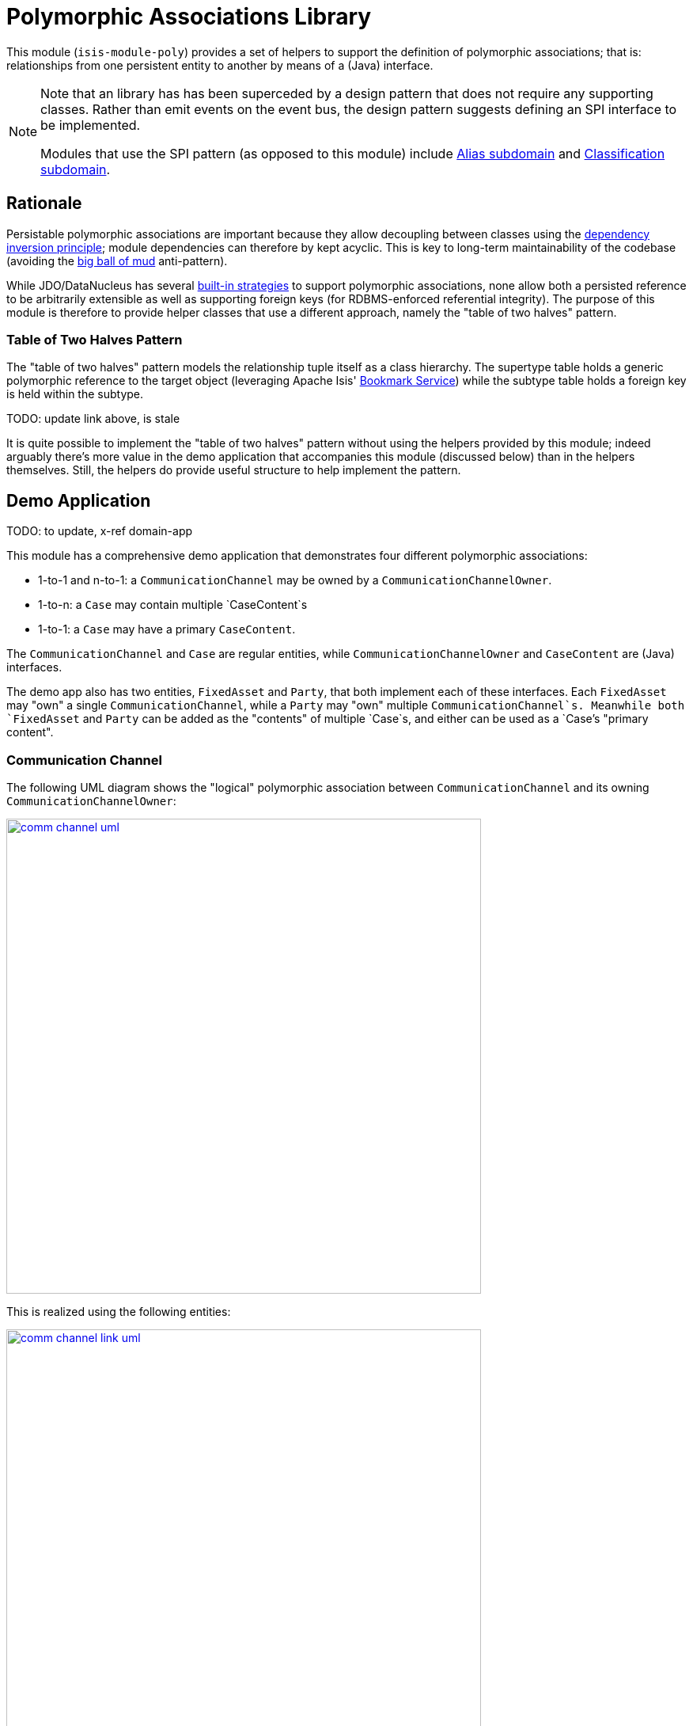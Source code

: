 [[lib-poly]]
= Polymorphic Associations Library
:_basedir: ../../../
:_imagesdir: images/


This module (`isis-module-poly`) provides a set of helpers to support the definition of polymorphic associations; that is: relationships from one persistent entity to another by means of a (Java) interface.

[NOTE]
====
Note that an library has has been superceded by a design pattern that does not require any supporting classes.
Rather than emit events on the event bus, the design pattern suggests defining an SPI interface to be implemented.

Modules that use the SPI pattern (as opposed to this module) include xref:../dom/alias/dom-alias.adoc#[Alias subdomain] and  xref:../dom/classification/dom-classification.adoc#[Classification subdomain].
====



== Rationale

Persistable polymorphic associations are important because they allow decoupling between classes using the link:http://en.wikipedia.org/wiki/Dependency_inversion_principle[dependency inversion principle]; module dependencies can therefore by kept acyclic.
This is key to long-term maintainability of the codebase (avoiding the link:http://en.wikipedia.org/wiki/Big_ball_of_mud[big ball of mud] anti-pattern).

While JDO/DataNucleus has several link:http://www.datanucleus.org/products/datanucleus/jdo/orm/interfaces.html[built-in strategies] to support polymorphic associations, none allow both a persisted reference to be arbitrarily extensible as well as supporting foreign keys (for RDBMS-enforced referential integrity).
The purpose of this module is therefore to provide helper classes that use a different approach, namely the "table of two halves" pattern.


=== Table of Two Halves Pattern

The "table of two halves" pattern models the relationship tuple itself as a class hierarchy.
The supertype table holds a generic polymorphic reference to the target object (leveraging Apache Isis' link:http://isis.apache.org/reference/services/bookmark-service.html[Bookmark Service]) while the subtype table holds a foreign key is held within the subtype.

TODO: update link above, is stale

It is quite possible to implement the "table of two halves" pattern without using the helpers provided by this module; indeed arguably there's more value in the demo application that accompanies this module (discussed below) than in the helpers themselves.
Still, the helpers do provide useful structure to help implement the pattern.



== Demo Application

TODO: to update, x-ref domain-app

This module has a comprehensive demo application that demonstrates four different polymorphic associations:

* 1-to-1 and n-to-1: a `CommunicationChannel` may be owned by a `CommunicationChannelOwner`.
* 1-to-n: a `Case` may contain multiple `CaseContent`s
* 1-to-1: a `Case` may have a primary `CaseContent`.

The `CommunicationChannel` and `Case` are regular entities, while `CommunicationChannelOwner` and `CaseContent` are (Java) interfaces.

The demo app also has two entities, `FixedAsset` and `Party`, that both implement each of these interfaces.
Each `FixedAsset` may "own" a single `CommunicationChannel`, while a `Party` may "own" multiple `CommunicationChannel`s.
Meanwhile both `FixedAsset` and `Party` can be added as the "contents" of multiple `Case`s, and either can be used as a `Case`'s "primary content".


=== Communication Channel

The following UML diagram shows the "logical" polymorphic association between `CommunicationChannel` and its owning
`CommunicationChannelOwner`:

image::{_imagesdir}comm-channel-uml.png[width="600px",link="{_imagesdir}comm-channel-uml.png"]


This is realized using the following entities:

image::{_imagesdir}comm-channel-link-uml.png[width="600px",link="{_imagesdir}comm-channel-link-uml.png"]

Here the `CommunicationChannelOwnerLink` is a persistent entity that has subtypes for each of the implementations of the `CommunicationChannelOwner` interface, namely `CommunicationChannelOwnerLinkForFixedAsset` and `CommunicationChannelOwnerLinkForParty`.
This inheritance hierarchy can be persisted using any of the [standard strategies](http://www.datanucleus.org/products/datanucleus/jdo/orm/inheritance.html) supported by JDO/DataNucleus.


In the demo application the link:http://www.datanucleus.org/products/datanucleus/jdo/orm/inheritance.html#newtable[NEW_TABLE] strategy is used, giving rise to these tables:

image::{_imagesdir}comm-channel-rdbms.png[width="600px",link="{_imagesdir}comm-channel-rdbms.png"]


=== Case Contents

The following UML diagram shows the (two) "logical" polymorphic assocations between `Case` and its `CaseContent`s:

image::{_imagesdir}case-content-uml.png[width="600px",link="{_imagesdir}case-content-uml.png"]


Note how `Case` actually has _two_ polymorphic associations: a 1:n to its "contents", and a 1:1 to its "primary content".

This is realized using the following entities:

image::{_imagesdir}case-content-link-uml.png[width="600px",link="{_imagesdir}case-content-link-uml.png"]


Here the `CaseContentLink` is a persistent entity that (as for communication channels) has subtypes for each of the implementations of the `CaseContent` interface.
But because `Case` actually has two associations to `CaseContent`, there is also a further `CasePrimaryContentLink` persistent entity, again with subtypes.

In the demo application the link:http://www.datanucleus.org/products/datanucleus/jdo/orm/inheritance.html#newtable[NEW_TABLE] strategy is used for both, giving rise to these tables for the "case content" association:

image::{_imagesdir}case-content-contents-rdbms.png[width="600px",link="{_imagesdir}case-content-contents-rdbms.png"]


and also to these for the "primary content" association:

image::{_imagesdir}case-content-primary-rdbms.png[width="600px",link="{_imagesdir}case-content-primary-rdbms.png"]



== Screenshots

[NOTE]
====
The screenshots below *do* demonstrate the functionality of this module, but are out of date in that they are taken from the original isisaddons/incodehq module (prior to being amalgamated into the incode-platform).
====

The screenshots below show the demo app's usage of the _poly_ module.
We start by installing some fixture data:

image::{_imagesdir}010-install-fixtures.png[width="600px",link="{_imagesdir}010-install-fixtures.png"]


This sets up 3 parties, 3 fixed assets which between them have 9 communication channels.
There are also 3 cases and the parties and fixed assets are variously contained within.
This is summarized on the home page:

image::{_imagesdir}020-dashboard.png[width="600px",link="{_imagesdir}020-dashboard.png"]


If we navigate to the `Party` entity, we can see that it shows a collection of `CommunicationChannel`s that the party owns, and also a collection of the `Case`s within which the party is contained:

image::{_imagesdir}030-party.png[width="600px",link="{_imagesdir}030-party.png"]



The `FixedAsset` entity is similar in that it also has a collection of `Case`s.
However, in our demo app we have a business rule that the fixed asset can own only a single `CommunicationChannel`.

image::{_imagesdir}040-fixed-asset.png[width="600px",link="{_imagesdir}040-fixed-asset.png"]


On the `Party` entity we can add (and remove) `CommunicationChannel`s:

image::{_imagesdir}050-party-add-comm-channel.png[width="600px",link="{_imagesdir}050-party-add-comm-channel.png"]


In this demo app, because communication channels are _not_ shared by entities, this will actually create and persist the corresponding `CommunicationChannel`.


We can also add (or remove) from `Case`s:

image::{_imagesdir}060-party-add-to-case.png[width="600px",link="{_imagesdir}060-party-add-to-case.png"]


Here the rule is slightly different: the `Case` already exists and so the party is merely associated with an existing case.

From the `Case` entity's perspective, we can see its contents and also its primary content:

image::{_imagesdir}070-case.png[width="600px",link="{_imagesdir}070-case.png"]


As might be expected, we have an action to set (or clear) the primary content:

image::{_imagesdir}080-case-set-primary-contents.png[width="600px",link="{_imagesdir}080-case-set-primary-contents.png"]



== Design

TODO: update link below

The key design idea is to leverage Isis' link:http://isis.apache.org/reference/services/event-bus-service.html[event bus service] to determine which concrete subtype should be created and persisted to hold the association.

* when the association needs to be created, an event is posted to the event bus

* the subscriber updates the event with the details of the subtype to be persisted

* if no subscriber updates the event, then the association cannot be created and an exception is thrown.

The helper classes provided by this module factor out some of the boilerplate relating to this design, however there is (necessarily) quite a lot of domain-specific code.
What's important is understanding the design and how to replicate it.

The recipe for the pattern is:

.Recipe
[cols="1a,3a,3a", options="header"]
|===

| #
| Step
| Example


|1
|Create an interface for the target of the association
|
* `CommunicationChannelOwner`
* `CaseContent`


|2
|Create a persistent entity corresponding to the association
|
* `CommunicationChannelOwnerLink` +
+
for the `CommunicationChannel`/"owner" association

* `CaseContentLink` +
+
for `Case`/"contents" association

* `CasePrimaryContentLink` +
+
for `Case`/"primary content" association


|3
|Create an "instantiate event".
We suggest using a nested static class of the link entity:
|
* `CommunicationChannelOwnerLink.InstantiateEvent`
* `CaseContentLink.InstantiateEvent`
* `CasePrimaryContentLink.InstantiateEvent`


|4
|Create a corresponding repository service for that link persistent entity:
|
* `CommunicationChannelOwnerLinks`
* `CaseContentLinks`
* `CasePrimaryContentLinks`

|5
|Create a subtype for each implementation of the target interface:
|
* `CommunicationChannelOwnerLinkForFixedAsset` and `CommunicationChannelOwnerLinkForParty`
* `CaseContentLinkForFixedAsset` and `CaseContentLinkForParty`
* `CasePrimaryContentLinkForFixedAsset` and `CasePrimaryContentLinkForParty`

|6
|Create a subscriber to the event for each implementation of the target interface.
We suggest using a nested static class of the subtype.
|
* `CommunicationChannelOwnerLinkForFixedAsset.
InstantiateSubscriber` and `CommunicationChannelOwnerLinkForParty.
InstantiateSubscriber`
* `CaseContentLinkForFixedAsset.
InstantiateSubscriber` and `CaseContentLinkForParty.
InstantiateSubscriber`
* `CasePrimaryContentLinkForFixedAsset.
InstantiateSubscriber` and `CasePrimaryContentLinkForParty.
InstantiateSubscriber`

|===


== API and Usage

The module itself consist of the following classes:

* `PolymorphicAssociationLink` - an abstract class from which to derive the `*Link` entity
* `PolymorphicAssociationLink.InstantiateEvent` - a superclass for the "instantiate event"
* `PolymorphicAssociationLink.Factory` - a utility class that broadcasts the event and persists the link using the requested subtype

Let's look at each in more detail, relating back to the "communication channel owner" association in the demo app.


=== PolymorphicAssociationLink

A link is in essence a tuple between two entities.
One of these links is direct "subject"; the other is the polymorphic reference.
The `PolymorphicAssociationLink` class is intended to be used base class for all `*Link` entities (step 2 in the pattern recipe), and defines this structure:

[source,java]
----
public abstract class PolymorphicAssociationLink<
                            S, P, L extends PolymorphicAssociationLink<S, P, L>>
        implements Comparable<L> {

    protected PolymorphicAssociationLink(final String titlePattern) { ... }

    public abstract S getSubject();
    public abstract void setSubject(S subject);

    public abstract String getPolymorphicObjectType();
    public abstract void setPolymorphicObjectType(final String polymorphicObjectType);

    public abstract String getPolymorphicIdentifier();
    public abstract void setPolymorphicIdentifier(final String polymorphicIdentifier);

    public P getPolymorphicReference() { ... }
    public void setPolymorphicReference(final P polymorphicReference) { ... }

    public int compareTo(final PolymorphicAssociationLink other) { ... }
}
----


The subclass is required to implement the `subject`, `polymorphicObjectType` and the `polymorphicIdentifier` properties; these should delegate to the "concrete" properties.

For example, the `CommunicationChannelOwnerLink` looks like:

[source,java]
----
public abstract class CommunicationChannelOwnerLink
        extends PolymorphicAssociationLink<
                    CommunicationChannel, CommunicationChannelOwner,
                    CommunicationChannelOwnerLink> {

    public CommunicationChannelOwnerLink() {
        super("{polymorphicReference} owns {subject}");
    }

    public CommunicationChannel getSubject() {
        return getCommunicationChannel();
    }
    public void setSubject(final CommunicationChannel subject) {
        setCommunicationChannel(subject);
    }

    public String getPolymorphicObjectType() {
        return getOwnerObjectType();
    }
    public void setPolymorphicObjectType(final String polymorphicObjectType) {
        setOwnerObjectType(polymorphicObjectType);
    }

    public String getPolymorphicIdentifier() {
        return getOwnerIdentifier();
    }
    public void setPolymorphicIdentifier(final String polymorphicIdentifier) {
        setOwnerIdentifier(polymorphicIdentifier);
    }

    @lombok.Getter @lombok.Setter
    private CommunicationChannel communicationChannel;      // <1>

    @lombok.Getter @lombok.Setter
    private String ownerObjectType;                         // <1>

    @lombok.Getter @lombok.Setter
    private String ownerIdentifier;                         // <1>
}
----
<1> JDO persisted properties

Thus, the abstract properties defined by `PolymorphicAssociationLink` just delegate to corresponding persisted (JDO annotated) properties in `CommunicationChannelOwnerLink`.

Also note the pattern passed to the constructor; this is used to generate a title.


=== PolymorphicAssociationLink.InstantiateEvent

The `PolymorphicAssociationLink.InstantiateEvent` is the base class to derive an instantiate event type for each polymorphic association (step 3 in the pattern recipe).
Having derived event classes means that the event subscribers need only receive the exact events that they care about.

The `InstantiateEvent` has the following structure:

[source,java]
----
public abstract static class InstantiateEvent<
                                S, P, L extends PolymorphicAssociationLink<S, P, L>>
        extends java.util.EventObject {

    protected InstantiateEvent(
            final Class<L> linkType,
            final Object source,
            final S subject,
            final P polymorphicReference) { ... }

    public S getSubject() { ... }
    public P getPolymorphicReference() { ... }

    public Class<? extends L> getSubtype() { ... }
    public void setSubtype(final Class<? extends L> subtype) { ... }
}
----


Any subclass is required to take the last three parameters in its constructor; the event is instantiated reflectively by `PolymorphicAssociationLink.Factory`.

For example, the `CommunicationChannelOwnerLink.InstantiateEvent` is simply:

[source,java]
----
public static class InstantiateEvent
        extends PolymorphicAssociationLink.InstantiateEvent<
                    CommunicationChannel, CommunicationChannelOwner,
                    CommunicationChannelOwnerLink> {

    public InstantiateEvent(
            final Object source,
            final CommunicationChannel subject,
            final CommunicationChannelOwner owner) {
        super(CommunicationChannelOwnerLink.class, source, subject, owner);
    }
}
----



=== PolymorphicAssociationLink.Factory

The final class `PolymorphicAssociationLink.Factory` is responsible for broadcasting the event and then persisting the appropriate subtype for the link.
It has the following structure:

[source,java]
----
public static class Factory<S,P,L extends PolymorphicAssociationLink<S,P,L>,
                            E extends InstantiateEvent<S,P,L>> {

    public Factory(
            final Object eventSource,
            final Class<S> subjectType,
            final Class<P> polymorphicReferenceType,
            final Class<L> linkType, final Class<E> eventType) { ... }

    public void createLink(final S subject, final P polymorphicReference) { ... }

}
----


Unlike the other two classes, the factory is not subclassed.
Instead, it should be instantiated as appropriate.
Typically this will be in a repository service for the `*Link` entity (step 4 in the pattern recipe).

For example, with the communication channel example the `Factory` is instantiated in the `CommunicationChannelOwnerLinks` repository service:

[source,java]
----
public class CommunicationChannelOwnerLinks {

    PolymorphicAssociationLink.Factory<
            CommunicationChannel,
            CommunicationChannelOwner,
            CommunicationChannelOwnerLink,
            CommunicationChannelOwnerLink.InstantiateEvent> linkFactory;

    @PostConstruct
    public void init() {
        linkFactory = container.injectServicesInto(
                new PolymorphicAssociationLink.Factory<>(
                        this,
                        CommunicationChannel.class,
                        CommunicationChannelOwner.class,
                        CommunicationChannelOwnerLink.class,
                        CommunicationChannelOwnerLink.InstantiateEvent.class
                ));

    }

    public void createLink(
            final CommunicationChannel communicationChannel,
            final CommunicationChannelOwner owner) {
        linkFactory.createLink(communicationChannel, owner);
    }
}
----


Note that it is necessary to inject services into the factory (`container.injectServicesInto(...)`).


=== Completing the Pattern

The helper classes provided by this module are actually only used by the "subject" domain entity (or the containing package for said entity); steps 1 through 4 in the pattern recipe.
But what about the implementation for an entity (such as `FixedAsset`) that wishes to be used in such a polymorphic association, ie the final steps 5 and 6?

Step 5 of the pattern requires a subtype of the `*Link` entity specific to the subtype to be reference.
For example, for `FixedAsset` this looks like:

[source,java]
----
public class CommunicationChannelOwnerLinkForFixedAsset
        extends CommunicationChannelOwnerLink {

    @Override
    public void setPolymorphicReference(final CommunicationChannelOwner polyReference) {
        super.setPolymorphicReference(polyReference);
        setFixedAsset((FixedAsset) polyReference);
    }

    // JDO persisted property
    private FixedAsset fixedAsset;

}
----

where the inherited `setPolymorphicReference(...)` method is overridden to also populate the JDO persisted property (`fixedAsset` in this case).

And, finally, step 6 defines a subscriber on the instantiate event.
We recommend this is a nested static class of the `*Link` subtype, and so:

[source,java]
----
public class CommunicationChannelOwnerLinkForFixedAsset
                        extends CommunicationChannelOwnerLink {

    @DomainService(nature = NatureOfService.DOMAIN)
    public static class InstantiationSubscriber extends AbstractSubscriber {

        @Programmatic
        @Subscribe
        public void on(final CommunicationChannelOwnerLink.InstantiateEvent ev) {
            if(ev.getPolymorphicReference() instanceof FixedAsset) {
                ev.setSubtype(CommunicationChannelOwnerLinkForFixedAsset.class);
            }
        }
    }
}
----


The thing to note is that although there are quite a few steps (1 through 4, in fact) to make an association polymorphic, the steps to then reuse that polymorphic association (steps 5 and 6) are really rather trivial.



== Some quick asides

The demo application has a couple of other interesting implementation details - not to do with polymorphic associations - but noteworthy nonetheless.

=== Use of event bus for cascade delete

With the `Case` class there is a "case contents" and a "primary case content"; the idea being that the primary content should be one in the "contents" collection.

If the case content object that happens to be primary is dissociated from the case, then a
`CaseContentContributions.RemoveFromCaseDomainEvent` domain event is broadcast.
A subscriber listens on this to delete the primary case link:

[source,java]
----
public class CasePrimaryContentSubscriber extends AbstractSubscriber {

    @Subscribe
    public void on(final CaseContentContributions.RemoveFromCaseDomainEvent ev) {
        switch (ev.getEventPhase()) {
            case EXECUTING:
                final CasePrimaryContentLink link =
                            casePrimaryContentLinks.findByCaseAndContent(
                                                ev.getCase(), ev.getContent());
                if(link != null) {
                    container.remove(link);
                }
                break;
        }
    }
}
----



=== Contributed properties for collections of an interface type

It (currently) isn't possible to define (fully abstract) properties on interfaces, meaning that by default a collection of objects implementing an interface (eg `Case`'s "caseContents" collection) would normally only show the icon of the object; not particularly satisfactory.

However, Isis *does* support the notion of contributed properties to interfaces.
The demo application uses this trick for the "caseContents" in the `CaseContentContributions` domain service:

[source,java]
----
public class CaseContentContributions {

    @Action( semantics = SemanticsOf.SAFE )
    @ActionLayout( contributed = Contributed.AS_ASSOCIATION )
    @PropertyLayout( hidden = Where.OBJECT_FORMS )
    public String title(final CaseContent caseContent) {
        return container.titleOf(caseContent);
    }
}
----


Moreover, this trick contributes to all implementations (`FixedAsset` and `Party`).

There is however a small gotcha, in that we only want this contributed property to be viewed on tables.
The `@Property(hidden=Where.OBJECT_FORMS)` ensures that it is not shown anywhere else.


== How to configure/use

=== Classpath

Update your classpath by adding this dependency in your dom project's `pom.xml`:

[source,xml]
----
<dependency>
    <groupId>org.isisaddons.module.poly</groupId>
    <artifactId>isis-module-poly-dom</artifactId>
    <version>1.15.0</version>
</dependency>
----

Check for later releases by searching link:http://search.maven.org/#search|ga|1|isis-module-poly-dom[Maven Central Repo].

For instructions on how to use the latest `-SNAPSHOT`, see the xref:../../../pages/contributors-guide.adoc#[contributors guide].


=== Bootstrapping

In the `AppManifest`, update its `getModules()` method, eg:

[source,java]
----
@Override
public List<Class<?>> getModules() {
    return Arrays.asList(
            ...
            org.isisaddons.module.poly.PolyModule.class,
            ...
    );
}
----



== Known issues

None known at this time.




== Dependencies

Other than Apache Isis, this module has no dependencies.

